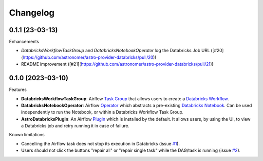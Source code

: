 Changelog
=========

0.1.1 (23-03-13)
----------------

Enhancements

* `DatabricksWorkflowTaskGroup` and `DatabricksNotebookOperator` log the Databricks Job URL ([#20](https://github.com/astronomer/astro-provider-databricks/pull/20))
* README improvement ([#21](https://github.com/astronomer/astro-provider-databricks/pull/21))

0.1.0 (2023-03-10)
-------------------

Features

* **DatabricksWorkflowTaskGroup**: Airflow `Task Group <https://airflow.apache.org/docs/apache-airflow/stable/core-concepts/dags.html#taskgroups>`_ that allows users to create a `Databricks Workflow <https://www.databricks.com/product/workflows>`_.
* **DatabricksNotebookOperator**: Airflow `Operator <https://airflow.apache.org/docs/apache-airflow/stable/core-concepts/operators.html>`_ which abstracts a pre-existing `Databricks Notebook <https://docs.databricks.com/notebooks/>`_. Can be used independently to run the Notebook, or within a Databricks Workflow Task Group.
* **AstroDatabricksPlugin**: An Airflow `Plugin <https://airflow.apache.org/docs/apache-airflow/stable/authoring-and-scheduling/plugins.html>`_ which is installed by the default. It allows users, by using the UI, to view a Databricks job and retry running it in case of failure.

Known limitations

* Cancelling the Airflow task does not stop its execution in Databricks (issue `#1 <https://github.com/astronomer/astro-provider-databricks/issues/1>`_).
* Users should not click the buttons "repair all" or "repair single task" while the DAG/task is running (issue `#2 <https://github.com/astronomer/astro-provider-databricks/issues/2>`_).

